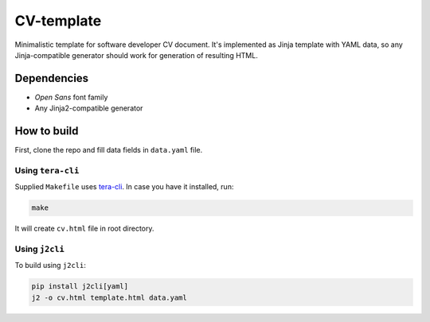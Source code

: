 ===========
CV-template
===========

Minimalistic template for software developer CV document. It's implemented as
Jinja template with YAML data, so any Jinja-compatible generator should work
for generation of resulting HTML.

.. image:: images/screenshot.png

Dependencies
============
* *Open Sans* font family
* Any Jinja2-compatible generator

How to build
============

First, clone the repo and fill data fields in ``data.yaml`` file.

Using ``tera-cli``
------------------

Supplied ``Makefile`` uses `tera-cli <https://github.com/guangie88/tera-cli>`_.
In case you have it installed, run:

.. code:: sh

  make

It will create ``cv.html`` file in root directory.

Using ``j2cli``
---------------

To build using ``j2cli``:

.. code:: sh

  pip install j2cli[yaml]
  j2 -o cv.html template.html data.yaml
